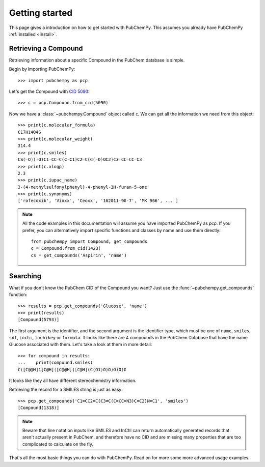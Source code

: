 .. _gettingstarted:

Getting started
===============

This page gives a introduction on how to get started with PubChemPy. This assumes you
already have PubChemPy :ref:`installed <install>`.

Retrieving a Compound
---------------------

Retrieving information about a specific Compound in the PubChem database is simple.

Begin by importing PubChemPy::

    >>> import pubchempy as pcp

Let's get the Compound with `CID 5090`_::

    >>> c = pcp.Compound.from_cid(5090)

Now we have a :class:`~pubchempy.Compound` object called ``c``. We can get all the
information we need from this object::

    >>> print(c.molecular_formula)
    C17H14O4S
    >>> print(c.molecular_weight)
    314.4
    >>> print(c.smiles)
    CS(=O)(=O)C1=CC=C(C=C1)C2=C(C(=O)OC2)C3=CC=CC=C3
    >>> print(c.xlogp)
    2.3
    >>> print(c.iupac_name)
    3-(4-methylsulfonylphenyl)-4-phenyl-2H-furan-5-one
    >>> print(c.synonyms)
    ['rofecoxib', 'Vioxx', 'Ceoxx', '162011-90-7', 'MK 966', ... ]

.. note::

   All the code examples in this documentation will assume you have imported PubChemPy
   as `pcp`. If you prefer, you can alternatively import specific functions and classes
   by name and use them directly::

       from pubchempy import Compound, get_compounds
       c = Compound.from_cid(1423)
       cs = get_compounds('Aspirin', 'name')

Searching
---------

What if you don't know the PubChem CID of the Compound you want? Just use the
:func:`~pubchempy.get_compounds` function::

    >>> results = pcp.get_compounds('Glucose', 'name')
    >>> print(results)
    [Compound(5793)]

The first argument is the identifier, and the second argument is the identifier type,
which must be one of ``name``, ``smiles``, ``sdf``, ``inchi``, ``inchikey`` or
``formula``. It looks like there are 4 compounds in the PubChem Database that have the
name Glucose associated with them. Let's take a look at them in more detail::

    >>> for compound in results:
    ...    print(compound.smiles)
    C([C@@H]1[C@H]([C@@H]([C@H](C(O1)O)O)O)O)O

It looks like they all have different stereochemistry information.

Retrieving the record for a SMILES string is just as easy::

    >>> pcp.get_compounds('C1=CC2=C(C3=C(C=CC=N3)C=C2)N=C1', 'smiles')
    [Compound(1318)]

.. note::

   Beware that line notation inputs like SMILES and InChI can return automatically
   generated records that aren't actually present in PubChem, and therefore have no CID
   and are missing many properties that are too complicated to calculate on the fly.

That's all the most basic things you can do with PubChemPy. Read on for more some more
advanced usage examples.

.. _`CID 5090`: https://pubchem.ncbi.nlm.nih.gov/summary/summary.cgi?cid=5090
